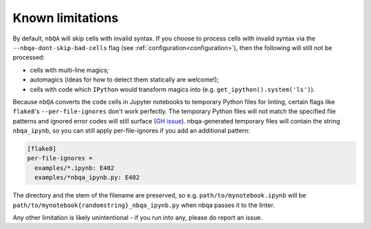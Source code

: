 =================
Known limitations
=================

By default, ``nbQA`` will skip cells with invalid syntax.
If you choose to process cells with invalid syntax via the ``--nbqa-dont-skip-bad-cells`` flag (see :ref:`configuration<configuration>`),
then the following will still not be processed:

- cells with multi-line magics;
- automagics (ideas for how to detect them statically are welcome!);
- cells with code which ``IPython`` would transform magics into (e.g. ``get_ipython().system('ls')``).

Because ``nbQA`` converts the code cells in Jupyter notebooks to temporary Python files for linting, certain flags like ``flake8``'s
``--per-file-ignores`` don't work perfectly.
The temporary Python files will not match the specified file patterns and ignored error codes will still
surface (`GH issue <https://github.com/nbQA-dev/nbQA/issues/730>`_).
nbqa-generated temporary files will contain the string ``nbqa_ipynb``,
so you can still apply per-file-ignores if you add an additional pattern:

.. sourcecode:: ini

    [flake8]
    per-file-ignores =
      examples/*.ipynb: E402
      examples/*nbqa_ipynb.py: E402

The directory and the stem of the filename are preserved, so e.g. ``path/to/mynotebook.ipynb`` will be ``path/to/mynotebook{randomstring}_nbqa_ipynb.py`` when nbqa passes it to the linter.

Any other limitation is likely unintentional - if you run into any, please do report an issue.
